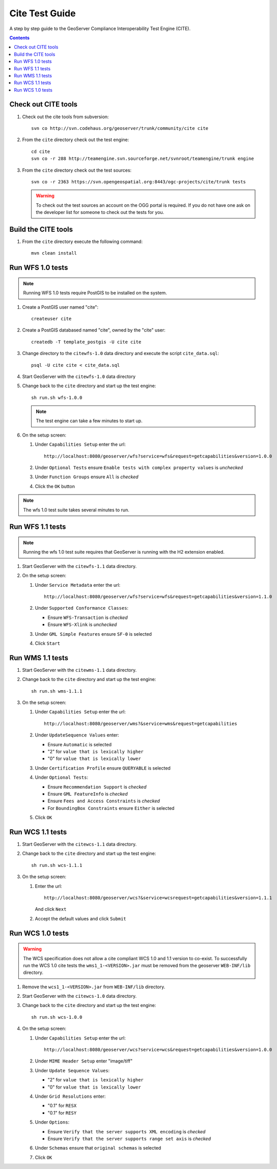 .. _cite_test_guide:

Cite Test Guide
===============

A step by step guide to the GeoServer Compliance Interoperability Test Engine (CITE).

.. contents::
   :depth: 2

Check out CITE tools
--------------------

#. Check out the cite tools from subversion::

     svn co http://svn.codehaus.org/geoserver/trunk/community/cite cite

#. From the ``cite`` directory check out the test engine::

     cd cite
     svn co -r 288 http://teamengine.svn.sourceforge.net/svnroot/teamengine/trunk engine

#. From the ``cite`` directory check out the test sources:: 

     svn co -r 2363 https://svn.opengeospatial.org:8443/ogc-projects/cite/trunk tests

   .. warning::

    To check out the test sources an account on the OGG portal is required. If
    you do not have one ask on the developer list for someone to check out the
    tests for you.

Build the CITE tools
--------------------

#. From the ``cite`` directory execute the following command::

     mvn clean install

Run WFS 1.0 tests
-----------------

.. note::

   Running WFS 1.0 tests require PostGIS to be installed on the system.

#. Create a PostGIS user named "cite"::

     createuser cite

#. Create a PostGIS databased named "cite", owned by the "cite" user::

     createdb -T template_postgis -U cite cite

#. Change directory to the ``citewfs-1.0`` data directory and execute the script
   ``cite_data.sql``::

     psql -U cite cite < cite_data.sql

#. Start GeoServer with the ``citewfs-1.0`` data directory

#. Change back to the ``cite`` directory and start up the test engine::

     sh run.sh wfs-1.0.0

   .. note::

      The test engine can take a few minutes to start up.
    
#. On the setup screen:

   #. Under ``Capabilities Setup`` enter the url::

        http://localhost:8080/geoserver/wfs?service=wfs&request=getcapabilities&version=1.0.0

   #. Under ``Optional Tests`` ensure ``Enable tests with complex property 
      values`` is *unchecked*

   #. Under ``Function Groups`` ensure ``All`` is *checked*

   #. Click the ``OK`` button

.. note::

   The wfs 1.0 test suite takes several minutes to run. 
 
Run WFS 1.1 tests
-----------------

.. note::

   Running the wfs 1.0 test suite requires that GeoServer is running with
   the H2 extension enabled.

#. Start GeoServer with the ``citewfs-1.1`` data directory.

#. On the setup screen:

   #. Under ``Service Metadata`` enter the url::

        http://localhost:8080/geoserver/wfs?service=wfs&request=getcapabilities&version=1.1.0

   #. Under ``Supported Conformance Classes``:

      * Ensure ``WFS-Transaction`` is *checked*
      * Ensure ``WFS-Xlink`` is *unchecked*

   #. Under ``GML Simple Features`` ensure ``SF-0`` is selected

   #. Click ``Start``

Run WMS 1.1 tests
-----------------

#. Start GeoServer with the ``citewms-1.1`` data directory.

#. Change back to the ``cite`` directory and start up the test engine::

     sh run.sh wms-1.1.1

#. On the setup screen:

   #. Under ``Capabilities Setup`` enter the url::

        http://localhost:8080/geoserver/wms?&service=wms&request=getcapabilities

   #. Under ``UpdateSequence Values`` enter:

      * Ensure ``Automatic`` is selected
      * "2" for ``value that is lexically higher``
      * "0" for ``value that is lexically lower``

   #. Under ``Certification Profile`` ensure ``QUERYABLE`` is selected

   #. Under ``Optional Tests``:

      * Ensure ``Recommendation Support`` is *checked*
      * Ensure ``GML FeatureInfo`` is *checked*
      * Ensure ``Fees and Access Constraints`` is *checked*
      * For ``BoundingBox Constraints`` ensure ``Either`` is selected
     
   #. Click ``OK``

Run WCS 1.1 tests
-----------------

#. Start GeoServer with the ``citewcs-1.1`` data directory.

#. Change back to the ``cite`` directory and start up the test engine::
    
      sh run.sh wcs-1.1.1

#. On the setup screen:

   #. Enter the url::

         http://localhost:8080/geoserver/wcs?&service=wcsrequest=getcapabilities&version=1.1.1
     
      And click ``Next``

   #. Accept the default values and click ``Submit``

Run WCS 1.0 tests
-----------------

.. warning:: 

   The WCS specification does not allow a cite compliant WCS 1.0 and
   1.1 version to co-exist. To successfully run the WCS 1.0 cite tests
   the ``wms1_1-<VERSION>.jar`` must be removed from the geoserver 
   ``WEB-INF/lib`` directory.
   
#. Remove the ``wcs1_1-<VERSION>.jar`` from ``WEB-INF/lib`` directory.

#. Start GeoServer with the ``citewcs-1.0`` data directory.

#. Change back to the ``cite`` directory and start up the test engine::

     sh run.sh wcs-1.0.0

#. On the setup screen:

   #. Under ``Capabilities Setup`` enter the url::
        
        http://localhost:8080/geoserver/wcs?service=wcs&request=getcapabilities&version=1.0.0

   #. Under ``MIME Header Setup`` enter "image/tiff"

   #. Under ``Update Sequence Values``:

      * "2" for ``value that is lexically higher``
      * "0" for ``value that is lexically lower``

   #. Under ``Grid Resolutions`` enter:

      * "0.1" for ``RESX``
      * "0.1" for ``RESY``

   #. Under ``Options``:
  
      * Ensure ``Verify that the server supports XML encoding`` is *checked*
      * Ensure ``Verify that the server supports range set axis`` is *checked*

   #. Under ``Schemas`` ensure that ``original schemas`` is selected

   #. Click ``OK``
